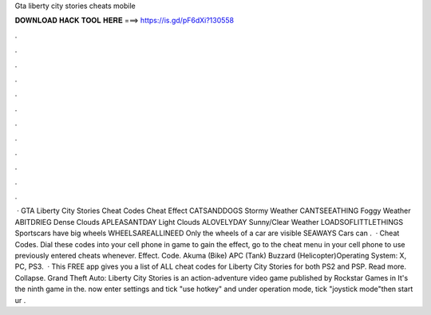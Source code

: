Gta liberty city stories cheats mobile

𝐃𝐎𝐖𝐍𝐋𝐎𝐀𝐃 𝐇𝐀𝐂𝐊 𝐓𝐎𝐎𝐋 𝐇𝐄𝐑𝐄 ===> https://is.gd/pF6dXi?130558

.

.

.

.

.

.

.

.

.

.

.

.

 · GTA Liberty City Stories Cheat Codes Cheat Effect CATSANDDOGS Stormy Weather CANTSEEATHING Foggy Weather ABITDRIEG Dense Clouds APLEASANTDAY Light Clouds ALOVELYDAY Sunny/Clear Weather LOADSOFLITTLETHINGS Sportscars have big wheels WHEELSAREALLINEED Only the wheels of a car are visible SEAWAYS Cars can .  · Cheat Codes. Dial these codes into your cell phone in game to gain the effect, go to the cheat menu in your cell phone to use previously entered cheats whenever. Effect. Code. Akuma (Bike) APC (Tank) Buzzard (Helicopter)Operating System: X, PC, PS3.  · This FREE app gives you a list of ALL cheat codes for Liberty City Stories for both PS2 and PSP. Read more. Collapse. Grand Theft Auto: Liberty City Stories is an action-adventure video game published by Rockstar Games in It's the ninth game in the. now enter settings and tick "use hotkey" and under operation mode, tick "joystick mode"then start ur .